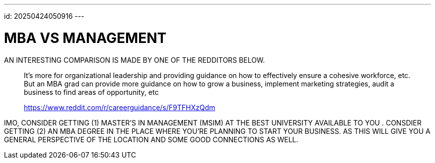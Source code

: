 ---
id: 20250424050916
---

# MBA VS MANAGEMENT
:showtitle:

AN INTERESTING COMPARISON IS MADE BY ONE OF THE REDDITORS BELOW.

> It’s more for organizational leadership and providing guidance on how to
> effectively ensure a cohesive workforce, etc. But an MBA grad can provide more
> guidance on how to grow a business, implement marketing strategies, audit
> a business to find areas of opportunity, etc
>
> https://www.reddit.com/r/careerguidance/s/F9TFHXzQdm

IMO, CONSIDER GETTING (1) MASTER'S IN MANAGEMENT (MSIM) AT THE BEST UNIVERSITY AVAILABLE TO YOU       .
CONSDIER GETTING (2) AN MBA DEGREE IN THE PLACE WHERE YOU'RE PLANNING TO
START YOUR BUSINESS. AS THIS  WILL GIVE YOU A GENERAL PERSPECTIVE OF THE
LOCATION AND SOME GOOD CONNECTIONS AS WELL.
